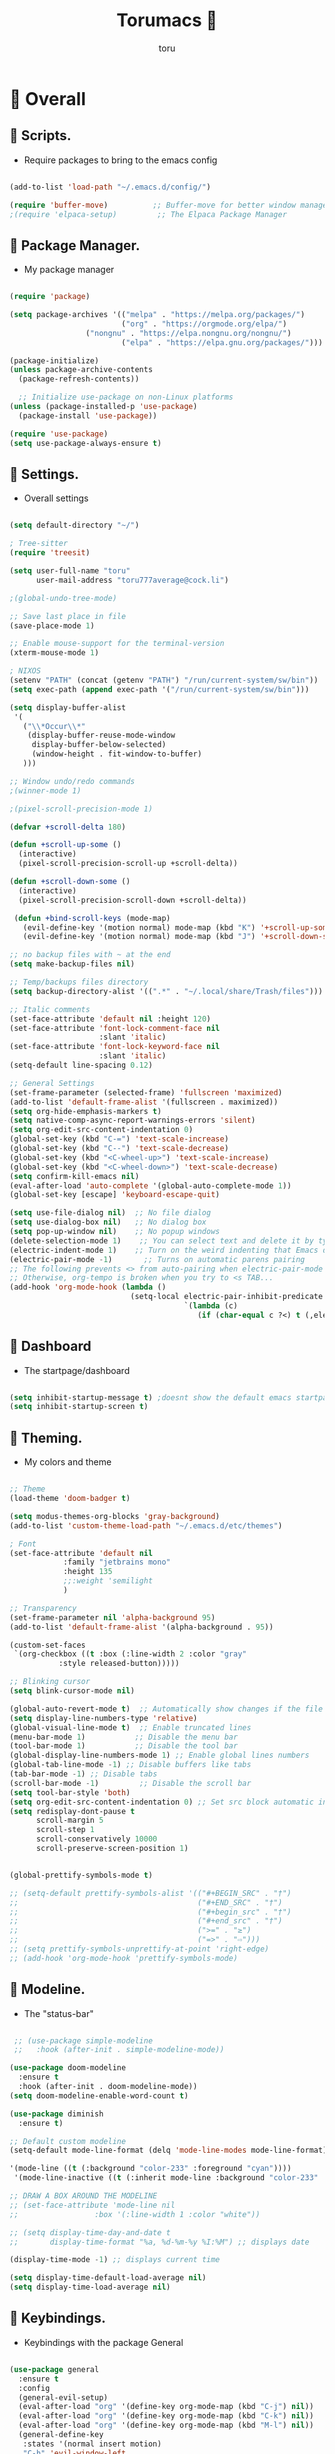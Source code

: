 :PROPERTIES:
:ID:       80a62015-df7b-4579-a867-74d59288693b
:END:
#+TITLE: Torumacs 
#+AUTHOR: toru
#+DESCRIPTION: toru config of emacs
#+STARTUP: content

*  Overall
** 󱜥 Scripts. 
- Require packages to bring to the emacs config
#+name: scripts block
#+begin_src emacs-lisp

(add-to-list 'load-path "~/.emacs.d/config/")

(require 'buffer-move)          ;; Buffer-move for better window management
;(require 'elpaca-setup)         ;; The Elpaca Package Manager

#+end_src

** 󰏖 Package Manager. 
- My package manager
#+name: package manager block
#+begin_src emacs-lisp

(require 'package)

(setq package-archives '(("melpa" . "https://melpa.org/packages/")
                         ("org" . "https://orgmode.org/elpa/")
			     ("nongnu" . "https://elpa.nongnu.org/nongnu/")
                         ("elpa" . "https://elpa.gnu.org/packages/")))

(package-initialize)
(unless package-archive-contents
  (package-refresh-contents))

  ;; Initialize use-package on non-Linux platforms
(unless (package-installed-p 'use-package)
  (package-install 'use-package))

(require 'use-package)
(setq use-package-always-ensure t)

#+end_src

** 󱁤 Settings.
- Overall settings
#+name: settings block
#+begin_src emacs-lisp

(setq default-directory "~/")

; Tree-sitter
(require 'treesit)

(setq user-full-name "toru"
      user-mail-address "toru777average@cock.li")

;(global-undo-tree-mode)

;; Save last place in file
(save-place-mode 1)

;; Enable mouse-support for the terminal-version
(xterm-mouse-mode 1)

; NIXOS
(setenv "PATH" (concat (getenv "PATH") "/run/current-system/sw/bin"))
(setq exec-path (append exec-path '("/run/current-system/sw/bin")))

(setq display-buffer-alist
 '(
   ("\\*Occur\\*"
    (display-buffer-reuse-mode-window
     display-buffer-below-selected)
     (window-height . fit-window-to-buffer)
   )))

;; Window undo/redo commands
;(winner-mode 1)

;(pixel-scroll-precision-mode 1)

(defvar +scroll-delta 180)

(defun +scroll-up-some ()
  (interactive)
  (pixel-scroll-precision-scroll-up +scroll-delta))

(defun +scroll-down-some ()
  (interactive)
  (pixel-scroll-precision-scroll-down +scroll-delta))

 (defun +bind-scroll-keys (mode-map)
   (evil-define-key '(motion normal) mode-map (kbd "K") '+scroll-up-some)
   (evil-define-key '(motion normal) mode-map (kbd "J") '+scroll-down-some))

;; no backup files with ~ at the end
(setq make-backup-files nil)

;; Temp/backups files directory
(setq backup-directory-alist '((".*" . "~/.local/share/Trash/files")))

;; Italic comments
(set-face-attribute 'default nil :height 120)
(set-face-attribute 'font-lock-comment-face nil
                    :slant 'italic)
(set-face-attribute 'font-lock-keyword-face nil
                    :slant 'italic)
(setq-default line-spacing 0.12)

;; General Settings
(set-frame-parameter (selected-frame) 'fullscreen 'maximized)
(add-to-list 'default-frame-alist '(fullscreen . maximized))
(setq org-hide-emphasis-markers t)
(setq native-comp-async-report-warnings-errors 'silent)
(setq org-edit-src-content-indentation 0)
(global-set-key (kbd "C-=") 'text-scale-increase)
(global-set-key (kbd "C--") 'text-scale-decrease)
(global-set-key (kbd "<C-wheel-up>") 'text-scale-increase)
(global-set-key (kbd "<C-wheel-down>") 'text-scale-decrease)
(setq confirm-kill-emacs nil)
(eval-after-load 'auto-complete '(global-auto-complete-mode 1))
(global-set-key [escape] 'keyboard-escape-quit)

(setq use-file-dialog nil)  ;; No file dialog
(setq use-dialog-box nil)   ;; No dialog box
(setq pop-up-window nil)    ;; No popup windows
(delete-selection-mode 1)    ;; You can select text and delete it by typing.
(electric-indent-mode 1)    ;; Turn on the weird indenting that Emacs does by default.
(electric-pair-mode -1)       ;; Turns on automatic parens pairing
;; The following prevents <> from auto-pairing when electric-pair-mode is on.
;; Otherwise, org-tempo is broken when you try to <s TAB...
(add-hook 'org-mode-hook (lambda ()
                           (setq-local electric-pair-inhibit-predicate
                                       `(lambda (c)
                                          (if (char-equal c ?<) t (,electric-pair-inhibit-predicate c))))))

#+end_src

** 󰕮 Dashboard
- The startpage/dashboard
#+name: dashboard block
#+begin_src emacs-lisp

(setq inhibit-startup-message t) ;doesnt show the default emacs startpage
(setq inhibit-startup-screen t)

#+end_src

** 󰔎 Theming.
- My colors and theme
#+name: theming block
#+begin_src emacs-lisp

;; Theme
(load-theme 'doom-badger t)

(setq modus-themes-org-blocks 'gray-background)
(add-to-list 'custom-theme-load-path "~/.emacs.d/etc/themes")

; Font
(set-face-attribute 'default nil
		    :family "jetbrains mono"
		    :height 135
		    ;;:weight 'semilight
		    )

;; Transparency
(set-frame-parameter nil 'alpha-background 95)
(add-to-list 'default-frame-alist '(alpha-background . 95))

(custom-set-faces
 `(org-checkbox ((t :box (:line-width 2 :color "gray"
           :style released-button)))))

;; Blinking cursor
(setq blink-cursor-mode nil)

(global-auto-revert-mode t)  ;; Automatically show changes if the file has changed
(setq display-line-numbers-type 'relative)
(global-visual-line-mode t)  ;; Enable truncated lines
(menu-bar-mode 1)           ;; Disable the menu bar
(tool-bar-mode 1)           ;; Disable the tool bar
(global-display-line-numbers-mode 1) ;; Enable global lines numbers
(global-tab-line-mode -1) ;; Disable buffers like tabs
(tab-bar-mode -1) ;; Disable tabs
(scroll-bar-mode -1)         ;; Disable the scroll bar
(setq tool-bar-style 'both)
(setq org-edit-src-content-indentation 0) ;; Set src block automatic indent to 0 instead of 2.
(setq redisplay-dont-pause t
      scroll-margin 5
      scroll-step 1
      scroll-conservatively 10000
      scroll-preserve-screen-position 1)


(global-prettify-symbols-mode t)

;; (setq-default prettify-symbols-alist '(("#+BEGIN_SRC" . "†")
;;                                        ("#+END_SRC" . "†")
;;                                        ("#+begin_src" . "†")
;;                                        ("#+end_src" . "†")
;;                                        (">=" . "≥")
;;                                        ("=>" . "⇨")))
;; (setq prettify-symbols-unprettify-at-point 'right-edge)
;; (add-hook 'org-mode-hook 'prettify-symbols-mode)

#+end_src

** 󱖫 Modeline.
- The "status-bar"
#+name: modeline block
#+begin_src emacs-lisp

 ;; (use-package simple-modeline
 ;;   :hook (after-init . simple-modeline-mode))

(use-package doom-modeline
  :ensure t
  :hook (after-init . doom-modeline-mode))
(setq doom-modeline-enable-word-count t)

(use-package diminish
  :ensure t)

;; Default custom modeline
(setq-default mode-line-format (delq 'mode-line-modes mode-line-format))

'(mode-line ((t (:background "color-233" :foreground "cyan"))))
 '(mode-line-inactive ((t (:inherit mode-line :background "color-233" :foreground "brightblack" :weight light))))

;; DRAW A BOX AROUND THE MODELINE
;; (set-face-attribute 'mode-line nil
;;                 :box '(:line-width 1 :color "white"))

;; (setq display-time-day-and-date t
;;       display-time-format "%a, %d-%m-%y %I:%M") ;; displays date

(display-time-mode -1) ;; displays current time

(setq display-time-default-load-average nil)
(setq display-time-load-average nil)

#+end_src

** 󰌌 Keybindings.
- Keybindings with the package General
#+name: keybindings block
#+begin_src emacs-lisp

(use-package general
  :ensure t
  :config
  (general-evil-setup)
  (eval-after-load "org" '(define-key org-mode-map (kbd "C-j") nil))
  (eval-after-load "org" '(define-key org-mode-map (kbd "C-k") nil))
  (eval-after-load "org" '(define-key org-mode-map (kbd "M-l") nil))
  (general-define-key
   :states '(normal insert motion)
   "C-h" 'evil-window-left
   "C-j" 'evil-window-down
   "C-k" 'evil-window-up
   "C-l" 'evil-window-right
   "M-l" 'org-make-olist)

  (general-create-definer user/leader-keys
    :states '(normal insert visual emacs)
    :keymaps 'override
    :prefix "SPC" ;; set 'SPC' as leader key
    :global-prefix "C-SPC") ;; access leader in insert mode
  
  (user/leader-keys
    "." '(find-file :wk "Find file")
    ;"=" '(perspective-map :wk "Perspective") ;; Lists all the perspective keybindings
    "TAB TAB" '(comment-line :wk "Comment lines")
    "u" '(universal-argument :wk "Universal argument"))

   (user/leader-keys
    "a" '(:ignore t :wk "Agenda buffers")
    "a" '(org-agenda :wk "Open the agenda"))

  (user/leader-keys
    "b" '(:ignore t :wk "Bookmarks/Buffers")
    "b r" '(recentf :wk "Recent files")
    "b d" '(bookmark-delete :wk "Delete bookmark")
    "b k" '(kill-current-buffer :wk "Kill current buffer")
    "b K" '(kill-some-buffers :wk "Kill multiple buffers")
    "b l" '(consult-bookmark :wk "List bookmarks")
    "b m" '(bookmark-set :wk "Set bookmark")
    "b n" '(next-buffer :wk "Next buffer")
    "b p" '(previous-buffer :wk "Previous buffer")
    "b x" '(revert-buffer :wk "Reload buffer")
    "b s" '(basic-save-buffer :wk "Save buffer")
    "b S" '(save-some-buffers :wk "Save multiple buffers")
    "b w" '(bookmark-save :wk "Save current bookmarks to bookmark file"))

  (user/leader-keys
    "e" '(:ignore t :wk "Eval/Export")    
    "e b" '(eval-buffer :wk "Evaluate elisp in buffer")
    "e e" '(eval-expression :wk "Evaluate and elisp expression")
    "e l" '(eval-last-sexp :wk "Evaluate elisp expression before point")
    "e r" '(eval-region :wk "Evaluate elisp in region")
    "e c" '(export-org-to-pdf-and-cleanup :wk "Pdf + cleanup")
    "e p" '(org-publish-project :wk "Org Publish Project")
    "e e" '(org-export-dispatch :wk "Org Dispatch"))
  
  (user/leader-keys
    "i" '(:ignore t :wk "Insert")
    "i d" '(org-id-get-create :wk "Insert id")
    "i n" '(increment-number-at-point :wk "Increment numbers")
    "i o" '(org-schedule :wk "Org scheduled")
    "i f" '(org-deadline :wk "Org deadline")
    "i m" '(org-time-stamp :wk "Org timestamp")
    "i t" '(org-set-tags-command :wk "Org set tags")
    "i y" '(consult-yank-from-kill-ring :wk "Kill ring")
    "i l" '(org-make-list :wk "Make automatic numerical lists")
    "i c" '(org-capture :wk "Capture")
    "i s" '(consult-yasnippet :wk "Insert snippet"))

  (user/leader-keys
    "p" '(:ignore t :wk "Projects")
    "p p" '(project-switch-project :wk "Search projects")
    "p d" '(project-find-dir :wk "Find directory project"))

  (user/leader-keys
    "r" '(:ignore t :wk "Org-Roam")
    "r b" '(org-roam-buffer-toggle :wk "Toggle buffer")
    "r f" '(org-roam-node-find :wk "Find notes")
    "r c" '(org-roam-capture :wk "Capture notes")
    "r d" '(org-roam-dailies-capture-date :wk "Capture date 'dailies'")
    "r i" '(org-roam-node-insert :wk "Insert note link"))

  (user/leader-keys
    "s" '(:ignore t :wk "Search")
    "s o" '(occur :wk "Occur")
    "s a" '(avy-goto-char :wk "Avy go to char")
    "s c" '(consult-buffer :wk "Consult global")
    "s r" '(replace-regexp :wk "Search & replace")
    "s l" '(consult-outline :wk "Travel on org-headings"))

    (user/leader-keys
    "h" '(:ignore t :wk "Help")
    "h b" '(describe-bindings :wk "Describe bindings")
    "h c" '(describe-char :wk "Describe character under cursor")
    "h d" '(:ignore t :wk "Emacs documentation")
    "h d m" '(info-emacs-manual :wk "The Emacs manual")
    "h e" '(view-echo-area-messages :wk "View echo area messages")
    "h f" '(describe-function :wk "Describe function")
    "h F" '(describe-face :wk "Describe face")
    "h i" '(info :wk "Info")
    "h I" '(describe-input-method :wk "Describe input method")
    "h k" '(describe-key :wk "Describe key")
    "h l" '(view-lossage :wk "Display recent keystrokes and the commands run")
    "h L" '(describe-language-environment :wk "Describe language environment")
    "h m" '(describe-mode :wk "Describe mode")
    "h r" '(:ignore t :wk "Reload")
    "h r r" '((lambda () (interactive)
                (load-file "~/.emacs.d/init.el"))
              :wk "Reload emacs config")
    "h t" '(consult-theme :wk "Load theme")
    "h v" '(describe-variable :wk "Describe variable")
    "h w" '(where-is :wk "Prints keybinding for command if set")
    "h x" '(describe-command :wk "Display full documentation for command"))

  (user/leader-keys
    "t" '(:ignore t :wk "Toggle")
    "t c" '(comment-line :wk "Toggle comment lines")
    "t v" '(vundo :wk "Vundo")
    "t d" '(org-todo :wk "Org-todo")
    "t t" '(treemacs :wk "Treemacs")
    "t s" '(lsp-treemacs-symbols :wk "Treemacs LSP symbols")
    "t b" '(toggle-org-buffer :wk "New scratch buffer")
    "t o" '(olivetti-mode :wk "Toggle olivetti-mode")
    "t i" '(org-toggle-inline-images :wk "Toggle images in org")
    "t n" '(display-line-numbers-mode :wk "Toggle line-numbers"))

 (user/leader-keys
    "w" '(:ignore t :wk "Windows")
    ;; Window splits
    "w c" '(evil-window-delete :wk "Close window")
    "w n" '(evil-window-new :wk "New window")
    "w s" '(evil-window-split :wk "Horizontal split window")
    "w v" '(evil-window-vsplit :wk "Vertical split window")
    "w =" '(balance-windows :wk "Balance your windows")

    ;; Window motions
    "w h" '(evil-window-left :wk "Window left")
    "w j" '(evil-window-down :wk "Window down")
    "w k" '(evil-window-up :wk "Window up")
    "w l" '(evil-window-right :wk "Window right")
    "w w" '(evil-window-next :wk "Goto next window")

    ;; Move Windows
    "w H" '(buf-move-left :wk "Buffer move left")
    "w J" '(buf-move-down :wk "Buffer move down")
    "w K" '(buf-move-up :wk "Buffer move up")
    "w L" '(buf-move-right :wk "Buffer move right"))

  (user/leader-keys
    "z" '(:ignore t :wk "Hydras")
    "z p" '(hydra-personal-files/body :wk "Hydra Personal")
    "z r" '(hydra-OrgRoam/body :wk "Hydra Org Roam")
    "z i" '(hydra-index/body :wk "Hydra Index")
    "z o" '(hydra-Timer/body :wk "Hydra Timer")
    "z t" '(hydra-toggle/body :wk "Hydra Toggle"))

)

#+end_src

** 󰙱 Eglot/LSP
#+name: eglot block
#+begin_src emacs-lisp

(use-package lsp-mode
  :ensure t)

(use-package lsp-nix
  :ensure lsp-mode
  :after (lsp-mode)
  :demand t
  :custom
  (lsp-nix-nil-formatter ["nixpkgs-fmt"]))

;; (defun jp/lsp-mode-setup ()   (setq lsp-headerline-breadcrumb-segments '(path-up-to-project file symbols))   (lsp-headerline-breadcrumb-mode))  (use-package lsp-mode   :commands (lsp lsp-deferred)   :hook (lsp-mode . jp/lsp-mode-setup)   :init   (setq lsp-keymap-prefix "C-c l")  ;; Or 'C-l', 's-l'   :config   (lsp-enable-which-key-integration t)   (setq lsp-auto-guess-root t)   (setq lsp-log-io nil)   (setq lsp-restart 'auto-restart)   (setq lsp-enable-symbol-highlighting nil)   (setq lsp-enable-on-type-formatting nil)   (setq lsp-signature-auto-activate nil)   (setq lsp-signature-render-documentation nil)   (setq lsp-headerline-breadcrumb-icons-enable t)   (setq lsp-eldoc-hook nil)   (setq lsp-modeline-code-actions-enable nil)   (setq lsp-modeline-diagnostics-enable nil)   (setq lsp-semantic-tokens-enable nil)   (setq lsp-enable-folding nil)   (setq lsp-enable-imenu nil)   (setq lsp-enable-snippet nil)   (setq read-process-output-max (* 1024 1024)) ;; 1MB   (setq lsp-treemacs-symbols-position-params '((side . right) (slot . 2) (window-width . 35)))   (setq lsp-idle-delay 0.0))  (global-set-key (kbd "<f5>") 'lsp-treemacs-symbols)  (use-package lsp-ui   :commands lsp-ui-mode   :config   (setq lsp-ui-doc-position 'at-point)   (setq lsp-ui-doc-enable nil)   (setq lsp-ui-doc-header t)   (setq lsp-ui-doc-include-signature t)   (setq lsp-ui-doc-border (face-foreground 'default))   (setq lsp-ui-sideline-show-code-actions t)   (setq lsp-ui-sideline-delay 0.05))  (use-package dap-mode   ;; Uncomment the config below if you want all UI panes to be hidden by default!   ;; :custom   ;; (lsp-enable-dap-auto-configure nil)   ;; :config   ;; (dap-ui-mode 1)   :commands dap-debug   :config   ;; Set up Node debugging   (require 'dap-node)   (dap-node-setup) ;; Automatically installs Node debug adapter if needed    ;; Bind `C-c l d` to `dap-hydra` for easy access   (general-define-key     :keymaps 'lsp-mode-map     :prefix lsp-keymap-prefix     "d" '(dap-hydra t :wk "debugger"))) (edited)


;; (use-package eglot
;;   :ensure nil
;;   :hook ((prog-mode . eglot-ensure)
;;          (eglot-managed-mode . my-prioritize-yasnippet-capf)))

;; (add-hook 'LaTeX-mode-hook 'eglot-ensure)
;; (add-hook 'html-mode-hook 'eglot-ensure)

#+end_src

** 󰧺 Bindkey.
- Using the built-in package "bind-key"
#+name: bindkey block
#+begin_src emacs-lisp

(require 'bind-key)
(bind-key* "<C-return>" 'toru/insert-item-below)
(global-set-key (kbd "C-s") 'consult-line)
(global-set-key (kbd "C-x k") 'image-kill-buffer)
(global-set-key (kbd "C-x c") 'calendar)
(global-set-key (kbd "C-x C-b") 'ibuffer)
;(global-set-key (kbd "C-x <right>") 'centaur-tabs-forward)
;(global-set-key (kbd "C-x <left>") 'centaur-tabs-backward)
;(global-set-key (kbd "C-v") 'consult-yank-pop)
;; (global-set-key (kbd "C-c <right>") 'tab-line-switch-to-next-tab)
;; (global-set-key (kbd "C-c <left>") 'tab-line-switch-to-prev-tab)
;;;(global-set-key (kbd "C-v") 'org-yank)
;; (global-set-key (kbd "C-z") 'undo-tree-undo)
;; (global-set-key (kbd "C-S-z") 'undo-tree-redo)
;; (global-set-key (kbd "C-<tab>") 'universal-argument)
;; (global-set-key (kbd "C-q") 'kill-ring-save)

(global-set-key (kbd "M-a") 'other-window)

;; (global-set-key (kbd "M-s l") 'consult-outline)
;; (global-set-key (kbd "M-s o") 'occur)
;; (global-set-key (kbd "M-y") 'scroll-up-command)

(setq scroll-preserve-screen-position 1)

;;scroll window up/down by one line
(global-set-key (kbd "M-n") (kbd "C-u 1 C-v"))
(global-set-key (kbd "M-p") (kbd "C-u 1 M-v"))

#+end_src

** 󰃭 Diary & Calendar.
#+name: diary & calendar block
#+begin_src emacs-lisp

(setq diary-file "~/pu/org/diary")

(setq calendar-view-diary-initially-flag t
      diary-number-of-entries 7
      diary-display-function #'diary-fancy-display)
(add-hook 'calendar-today-visible-hook 'calendar-mark-today)

(setq org-agenda-include-diary t)

#+end_src

** 󰛢 Functions/Hooks.
#+name: functions & hooks block
#+begin_src emacs-lisp

(defun consult-font (font)
  "Replace current font with FONT from `font-family-list'."
  (interactive
   (list
    (let ((saved-font (symbol-name (font-get (face-attribute 'default :font) :family))))
      (consult--read
       (font-family-list)
       :prompt "Font: "
       :require-match t
       :state (lambda (action font)
                (pcase action
                  ('return (consult-font (or font saved-font)))
                  ((and 'preview (guard font)) (consult-font font))))
       ))))
  (when font
    (set-face-attribute 'default nil :font (format "%s %d" font (font-get (face-attribute 'default :font) :size)))))

(defun export-org-to-pdf-and-cleanup ()
  "Export current org file to PDF, delete generated .log and .tex files, and move PDF to a specific folder."
  (interactive)
  (let* ((org-file (buffer-file-name)) 
         (pdf-folder "~/dc/") 
         (pdf-file (concat pdf-folder (file-name-base org-file) ".pdf")) 
         (default-directory (file-name-directory org-file))) ; Set default directory for export
    (org-latex-export-to-pdf) 
    (delete-file (concat (file-name-base org-file) ".log")) 
    (delete-file (concat (file-name-base org-file) ".tex"))  
    (rename-file (concat (file-name-base org-file) ".pdf") pdf-file t) 
    (message "Exported org file to PDF and cleaned up.")))

(global-set-key (kbd "C-c e") 'export-org-to-pdf-and-cleanup)

(defun new-scratch-pad ()
  "Create a new org-mode buffer for random stuff."
  (interactive)
  (progn
 (let ((buffer (generate-new-buffer "Org-scratch-buffer")))
      (switch-to-buffer buffer)
      (setq buffer-offer-save t)
      (org-mode)
      (olivetti-mode t))))

(defun toggle-org-buffer ()
  "Toggle the Org-scratch-buffer buffer"
  (interactive)
  (if (equal (buffer-name (current-buffer)) "Org-scratch-buffer")
   (if (one-window-p t)
    (switch-to-buffer (other-buffer))
        (delete-window))
    (if (get-buffer "Org-scratch-buffer")
        (if (get-buffer-window "Org-scratch-buffer")
            (progn
     (bury-buffer "Org-scratch-buffer")
     (delete-window (get-buffer-window "Org-scratch-buffer")))
    (switch-to-buffer "Org-scratch-buffer"))
   (new-scratch-pad))))

    (defun increment-number-at-point ()
      (interactive)
      (skip-chars-backward "0-9")
      (or (looking-at "[0-9]+")
          (error "No number at point"))
      (replace-match (number-to-string (1+ (string-to-number (match-string 0))))))

;; Disable line-numbers on fireplace-mode
(add-hook 'fireplace-mode-hook #'(lambda () (interactive) (display-line-numbers-mode -1)))

;; Disable line-numbers on org-agenda
(add-hook 'org-agenda-mode-hook #'(lambda () (interactive) (display-line-numbers-mode -1)))

;; Disable line-numbers on org-mode
;(add-hook 'org-mode-hook #'(lambda () (interactive) (display-line-numbers-mode -1)))

;; Disable line-numbers on pdf-view-mode
(add-hook 'pdf-view-mode-hook #'(lambda () (interactive) (display-line-numbers-mode -1)))

;; Disable line-numbers on dired buffer
(add-hook 'dired-mode-hook #'(lambda () (interactive) (display-line-numbers-mode -1)))

;; Disable line-numbers on term
(add-hook 'term-mode-hook #'(lambda () (interactive) (display-line-numbers-mode -1)))

;; Disable line-numbers on doc-view-mode
(add-hook 'doc-view-mode-hook #'(lambda () (interactive) (display-line-numbers-mode -1)))

;; Start GNUS on Emacs startup
;; (add-hook 'emacs-startup-hook
;;           (lambda ()
;;             (gnus)))

;; Create a list selecting several lines
(defun org-make-list (arg)
  (interactive "P")
  (let ((n (or arg 1)))
    (when (region-active-p)
      (setq n (count-lines (region-beginning)
                           (region-end)))
      (goto-char (region-beginning)))
    (dotimes (i n)
      (beginning-of-line)
      (insert (concat (number-to-string (1+ i)) ". "))
      (forward-line))))

;; Create list with C-Enter
(defun toru--insert-item (direction)
  (let ((context (org-element-lineage
                  (org-element-context)
                  '(table table-row headline inlinetask item plain-list)
                  t)))
    (pcase (org-element-type context)
      ;; Add a new list item (carrying over checkboxes if necessary)
      ((or `item `plain-list)
       (let ((orig-point (point)))
         ;; Position determines where org-insert-todo-heading and `org-insert-item'
         ;; insert the new list item.
         (if (eq direction 'above)
             (org-beginning-of-item)
           (end-of-line))
         (let* ((ctx-item? (eq 'item (org-element-type context)))
                (ctx-cb (org-element-property :contents-begin context))
                ;; Hack to handle edge case where the point is at the
                ;; beginning of the first item
                (beginning-of-list? (and (not ctx-item?)
                                         (= ctx-cb orig-point)))
                (item-context (if beginning-of-list?
                                  (org-element-context)
                                context))
                ;; Horrible hack to handle edge case where the
                ;; line of the bullet is empty
                (ictx-cb (org-element-property :contents-begin item-context))
                (empty? (and (eq direction 'below)
                             ;; in case contents-begin is nil, or contents-begin
                             ;; equals the position end of the line, the item is
                             ;; empty
                             (or (not ictx-cb)
                                 (= ictx-cb
                                    (1+ (point))))))
                (pre-insert-point (point)))
           ;; Insert dummy content, so that `org-insert-item'
           ;; inserts content below this item
           (when empty?
             (insert " "))
           (org-insert-item (org-element-property :checkbox context))
           ;; Remove dummy content
           (when empty?
             (delete-region pre-insert-point (1+ pre-insert-point))))))
      ;; Add a new table row
      ((or `table `table-row)
       (pcase direction
         ('below (save-excursion (org-table-insert-row t))
                 (org-table-next-row))
         ('above (save-excursion (org-shiftmetadown))
                 (toru/table-previous-row))))

      ;; Otherwise, add a new heading, carrying over any todo state, if
      ;; necessary.
      (_
       (let ((level (or (org-current-level) 1)))
         ;; I intentionally avoid `org-insert-heading' and the like because they
         ;; impose unpredictable whitespace rules depending on the cursor
         ;; position. It's simpler to express this command's responsibility at a
         ;; lower level than work around all the quirks in org's API.
         (pcase direction
           (`below
            (let (org-insert-heading-respect-content)
              (goto-char (line-end-position))
              (org-end-of-subtree)
              (insert "\n" (make-string level ?*) " ")))
           (`above
            (org-back-to-heading)
            (insert (make-string level ?*) " ")
            (save-excursion (insert "\n"))))
         (run-hooks 'org-insert-heading-hook)
         (when-let* ((todo-keyword (org-element-property :todo-keyword context))
                     (todo-type    (org-element-property :todo-type context)))
           (org-todo
            (cond ((eq todo-type 'done)
                   ;; Doesn't make sense to create more "DONE" headings
                   (car (toru-get-todo-keywords-for todo-keyword)))
                  (todo-keyword)
                  ('todo)))))))

    (when (org-invisible-p)
      (org-show-hidden-entry))
    (when (and (bound-and-true-p evil-local-mode)
               (not (evil-emacs-state-p)))
      (evil-insert 1))))

(defun toru/insert-item-below (count)
  "Inserts a new heading, table cell or item below the current one."
  (interactive "p")
  (dotimes (_ count) (toru--insert-item 'below)))

#+end_src

** 󰑕 Defalias.
- Aliases
#+name: defalias block
#+begin_src emacs-lisp

(defalias 'lp 'org-latex-export-to-pdf)
(defalias 'cf 'consult-find)
(defalias 'cr 'consult-ripgrep)
(defalias 'rc 'recentf-cleanup)
(defalias 'db 'org-roam-db-sync)
(defalias 'id 'org-roam-update-org-id-locations)
(defalias 'yes-or-no-p 'y-or-n-p)

#+end_src

** 󰏶 Abbrev.
#+name: abbrev block
#+begin_src emacs-lisp

(add-hook 'text-mode-hook 'abbrev-mode)
(add-hook 'prog-mode-hook 'abbrev-mode)

;(define-abbrev global-abbrev-table "" "")

#+end_src

** 󰗊 Ispell.
#+name: ispell block
#+begin_src emacs-lisp

(setq ispell-dictionary "es")
(setq ispell-personal-dictionary "~/.emacs.d/var/dictionary.org")

#+end_src

*  Org
** 󱗂 Settings.
- Org related modules & org settings
#+name: org settings block
#+begin_src emacs-lisp

;; Org-directory
(setq org-directory "~/pu/org/")

(setq org-ellipsis "⤵")

;; Org images
(setq org-startup-with-inline-images t)
(setq org-image-actual-width (list 400))

;(setq org-M-RET-may-split-line nil)

;; Org-timer
(setq org-clock-sound "~/ms/Beats/Audios/bonk.wav")

;; Abre el org-link en una nueva ventana en vez de un split
(setq org-link-frame-setup
      '((file . find-file)))

;; Default mode
(setq-default major-mode 'org-mode)

;; Scratch buffer default > org-mode
(setq initial-major-mode 'org-mode)

;; REQUIRE
(require 'org-id)
(require 'tempo)
(require 'ox-md)
(require 'ox-man)
(require 'ox-publish)

;; Links org files with their IDs, not their file names
(setq org-id-link-to-org-use-id t)

;; Setting RETURN key in org-mode to follow links
(setq org-return-follows-link  t)

;; Scratch buffer default message
; if you want a message, change the balue 'nil' with "YOUR MESSAGE"
(setq initial-scratch-message nil)

(add-hook 'org-mode-hook 'org-indent-mode)

(eval-after-load 'org-indent '(diminish 'org-indent-mode))

;; Tamaño de headers (titulos)
(custom-set-faces
 '(org-level-1 ((t (:inherit outline-1 :height 1.2))))
 '(org-level-2 ((t (:inherit outline-2 :height 1.1))))
 '(org-level-3 ((t (:inherit outline-3 :height 1.0))))
 '(org-level-4 ((t (:inherit outline-4 :height 1.0))))
 '(org-level-5 ((t (:inherit outline-5 :height 1.0))))
 '(org-level-6 ((t (:inherit outline-5 :height 1.0))))
 '(org-level-7 ((t (:inherit outline-5 :height 1.0)))))

  ;; Ensure that anything that should be fixed-pitch in Org files appears that way
  (set-face-attribute 'org-block nil    :foreground nil :inherit 'fixed-pitch)
  (set-face-attribute 'org-table nil    :inherit 'fixed-pitch)
  (set-face-attribute 'org-formula nil  :inherit 'fixed-pitch)
  (set-face-attribute 'org-code nil     :inherit '(shadow fixed-pitch))
  (set-face-attribute 'org-table nil    :inherit '(shadow fixed-pitch))
  (set-face-attribute 'org-verbatim nil :inherit '(shadow fixed-pitch))
  (set-face-attribute 'org-special-keyword nil :inherit '(font-lock-comment-face fixed-pitch))
  (set-face-attribute 'org-meta-line nil :inherit '(font-lock-comment-face fixed-pitch))
  (set-face-attribute 'org-checkbox nil  :inherit 'fixed-pitch)
  (set-face-attribute 'line-number nil :inherit 'fixed-pitch)
  (set-face-attribute 'line-number-current-line nil :inherit 'fixed-pitch)

#+end_src

**  Org-Agenda.
#+name: org-agenda block
#+begin_src emacs-lisp

(setq org-agenda-files '("~/pu/org/agenda.org"))

(setq org-log-done 'time) ;;put a timestamp when a TODO is done
(setq org-agenda-compact-blocks t)
(setq org-agenda-start-with-log-mode t)
(setq org-log-into-drawer t)
(setq org-agenda-window-setup 'switch-to-buffer-other-window)
(setq org-agenda-block-separator 61)
(setq org-agenda-span 'day) ;; default agenda view
(setq org-priority-faces '((?A . (:foreground "red" :weight 'bold))
                           (?B . (:foreground "yellow"))
                           (?C . (:foreground "green"))))

;; ORG TODO KEYWORDS
(setq org-todo-keywords
      '((sequence "TODO(t)" "PERIODIC(p)" "DEADLINE(l)" "NOTE(n)" "|" "CANCELLED(c@)" "DONE(d!)")))

(setq org-deadline-warning-days 21)

#+end_src

** 󰧑 Org-Roam.
#+name: org-roam block
#+begin_src emacs-lisp

;; BASE
(use-package org-roam
:ensure t
:custom
(org-roam-directory (file-truename "~/pu/org/"))
:config

; If you're using a vertical completion framework, you might want a more informative completion interface
(setq org-roam-node-display-template (concat "${title:*} " (propertize "${tags:10}" 'face 'org-tag)))
(org-roam-db-autosync-mode t))

(use-package consult-org-roam
   :ensure t
   :after org-roam
   :init
   (require 'consult-org-roam)
   ;; Activate the minor mode
   (consult-org-roam-mode 1)
   :custom
   ;; Use `ripgrep' for searching with `consult-org-roam-search'
   (consult-org-roam-grep-func #'consult-ripgrep)
   ;; Configure a custom narrow key for `consult-buffer'
   (consult-org-roam-buffer-narrow-key ?r)
   ;; Display org-roam buffers right after non-org-roam buffers
   ;; in consult-buffer (and not down at the bottom)
   (consult-org-roam-buffer-after-buffers t)
   :config
   ;; Eventually suppress previewing for certain functions
   (consult-customize
    consult-org-roam-forward-links
    :preview-key "M-."))

(use-package org-roam-ui)

(setq org-roam-ui-sync-theme t
          org-roam-ui-follow t
          org-roam-ui-update-on-save t
          org-roam-ui-open-on-start nil)

;; TEMPLATES
(setq org-roam-capture-templates
   '(

;; NOTAS
     ("n" "Notas")

     ("ne" "Estudio")

;; Filosofía
     ("nef" "Filosofía" plain (file "~/dotfiles/.emacs.d/etc/templates/notas.org")
      :if-new (file+head "1.1.1_${slug}.org" "#+title: ${title}\n")
      :unnarrowed t)

;; Tecnología
     ("net" "Tecnología" plain (file "~/dotfiles/.emacs.d/etc/templates/notas.org")
      :if-new (file+head "1.1.2_${slug}.org" "#+title: ${title}\n")
      :unnarrowed t)

;; Comunicación
     ("nec" "Comunicación" plain (file "~/dotfiles/.emacs.d/etc/templates/notas.org")
      :if-new (file+head "1.1.3_${slug}.org" "#+title: ${title}\n")
      :unnarrowed t)

;; Italiano
     ("nei" "Italiano" plain (file "~/dotfiles/.emacs.d/etc/templates/notas.org")
      :if-new (file+head "1.1.4_${slug}.org" "#+title: ${title}\n")
      :unnarrowed t)

;; Metaprendizaje
     ("nem" "Metaprendizaje" plain (file "~/dotfiles/.emacs.d/etc/templates/notas.org")
      :if-new (file+head "1.1.5_${slug}.org" "#+title: ${title}\n")
      :unnarrowed t)

;; Personal
     ("nep" "Personal" plain (file "~/dotfiles/.emacs.d/etc/templates/notas.org")
      :if-new (file+head "1.2.1_${slug}.org" "#+title: ${title}\n")
      :unnarrowed t)

;; Trabajo
     ("net" "Trabajo" plain (file "~/dotfiles/.emacs.d/etc/templates/notas.org")
      :if-new (file+head "1.4.1_${slug}.org" "#+title: ${title}\n")
      :unnarrowed t)

     ("nc" "Craft")

;; Zaralia
     ("ncz" "Zaralia" plain (file "~/dotfiles/.emacs.d/etc/templates/notas.org")
      :if-new (file+head "1.3.1_${slug}.org" "#+title: ${title}\n")
      :unnarrowed t)

;; Mindbreak
     ("ncm" "Mindbreak" plain (file "~/dotfiles/.emacs.d/etc/templates/notas.org")
      :if-new (file+head "1.3.2_${slug}.org" "#+title: ${title}\n")
      :unnarrowed t)

;; Crazy Mythos
     ("ncc" "Crazy Mythos" plain (file "~/dotfiles/.emacs.d/etc/templates/notas.org")
      :if-new (file+head "1.3.3_${slug}.org" "#+title: ${title}\n")
      :unnarrowed t)

;; Kurai Sekai
     ("nck" "Kurai Sekai" plain (file "~/dotfiles/.emacs.d/etc/templates/notas.org")
      :if-new (file+head "1.3.4_${slug}.org" "#+title: ${title}\n")
      :unnarrowed t)

     ("nb" "Baile")

;; Casino
     ("nbc" "Casino" plain (file "~/dotfiles/.emacs.d/etc/templates/notas.org")
      :if-new (file+head "1.5.1_${slug}.org" "#+title: ${title}\n")
      :unnarrowed t)

;; Sensual
     ("nbs" "Sensual" plain (file "~/dotfiles/.emacs.d/etc/templates/notas.org")
      :if-new (file+head "1.5.2_${slug}.org" "#+title: ${title}\n")
      :unnarrowed t)

;; Pacheco
     ("nbp" "pacheco" plain (file "~/dotfiles/.emacs.d/etc/templates/notas.org")
      :if-new (file+head "1.5.3_${slug}.org" "#+title: ${title}\n")
      :unnarrowed t)

;; Linea
     ("nbl" "Linea" plain (file "~/dotfiles/.emacs.d/etc/templates/notas.org")
      :if-new (file+head "1.5.4_${slug}.org" "#+title: ${title}\n")
      :unnarrowed t)

;; LIBROS
     ("l" "Libros")

;; Zaralia
     ("lz" "Zaralia")

     ("lzg" "Gran Caza" plain (file "~/dotfiles/.emacs.d/etc/templates/zaralia.org")
      :if-new (file+head "2.1.1_${slug}.org" "#+title: ${title}\n")
      :unnarrowed t)

     ("lza" "Antinaturales" plain (file "~/dotfiles/.emacs.d/etc/templates/zaralia.org")
      :if-new (file+head "2.1.2_${slug}.org" "#+title: ${title}\n")
      :unnarrowed t)

     ("lzm" "Misticismo" plain (file "~/dotfiles/.emacs.d/etc/templates/zaralia.org")
      :if-new (file+head "2.1.3_${slug}.org" "#+title: ${title}\n")
      :unnarrowed t)

     ("lzg" "Gea" plain (file "~/dotfiles/.emacs.d/etc/templates/zaralia.org")
      :if-new (file+head "2.1.4_${slug}.org" "#+title: ${title}\n")
      :unnarrowed t)

     ("lzh" "Historia" plain (file "~/dotfiles/.emacs.d/etc/templates/zaralia.org")
      :if-new (file+head "2.1.5_${slug}.org" "#+title: ${title}\n")
      :unnarrowed t)
     
;; Mindbreak
     ("lm" "Mindbreak")

     ("lmp" "Programa Jung" plain (file "~/dotfiles/.emacs.d/etc/templates/mindbreak.org")
      :if-new (file+head "2.2.1_${slug}.org" "#+title: ${title}\n")
      :unnarrowed t)

     ("lmq" "Psique" plain (file "~/dotfiles/.emacs.d/etc/templates/mindbreak.org")
      :if-new (file+head "2.2.2_${slug}.org" "#+title: ${title}\n")
      :unnarrowed t)

     ("lmf" "Profundidades" plain (file "~/dotfiles/.emacs.d/etc/templates/mindbreak.org")
      :if-new (file+head "2.2.3_${slug}.org" "#+title: ${title}\n")
      :unnarrowed t)

;; Crazy Mythos
     ("lc" "Crazy Mythos")

     ("lch" "Crazy History" plain (file "~/dotfiles/.emacs.d/etc/templates/crazymythos.org")
      :if-new (file+head "2.3.1_${slug}.org" "#+title: ${title}\n")
      :unnarrowed t)

     ("lct" "Tecnología 915" plain (file "~/dotfiles/.emacs.d/etc/templates/crazymythos.org")
      :if-new (file+head "2.3.2_${slug}.org" "#+title: ${title}\n")
      :unnarrowed t)

     ("lce" "Exteriores" plain (file "~/dotfiles/.emacs.d/etc/templates/crazymythos.org")
      :if-new (file+head "2.3.3_${slug}.org" "#+title: ${title}\n")
      :unnarrowed t)

     ("lcd" "Dimensiones" plain (file "~/dotfiles/.emacs.d/etc/templates/crazymythos.org")
      :if-new (file+head "2.3.4_${slug}.org" "#+title: ${title}\n")
      :unnarrowed t)

;; Kurai Sekai
     ("lk" "Kurai Sekai")

     ("lkm" "Mundo Oscuro" plain (file "~/dotfiles/.emacs.d/etc/templates/kuraisekai.org")
      :if-new (file+head "2.4.1_${slug}.org" "#+title: ${title}\n")
      :unnarrowed t)

     ("lkk" "Khan" plain (file "~/dotfiles/.emacs.d/etc/templates/kuraisekai.org")
      :if-new (file+head "2.4.2_${slug}.org" "#+title: ${title}\n")
      :unnarrowed t)

     ("lks" "SCPU" plain (file "~/dotfiles/.emacs.d/etc/templates/kuraisekai.org")
      :if-new (file+head "2.4.3_${slug}.org" "#+title: ${title}\n")
      :unnarrowed t)

     ("lkh" "Historia" plain (file "~/dotfiles/.emacs.d/etc/templates/kuraisekai.org")
      :if-new (file+head "2.4.4_${slug}.org" "#+title: ${title}\n")
      :unnarrowed t)

     ("lkw" "Mundo" plain (file "~/dotfiles/.emacs.d/etc/templates/kuraisekai.org")
      :if-new (file+head "2.4.5_${slug}.org" "#+title: ${title}\n")
      :unnarrowed t)

     ))

;; DAILIES
(setq org-roam-dailies-directory "~/pu/org/")
(setq org-roam-dailies-capture-templates
      '(("d" "default" entry
         "* %?"
         :target (file+head "%<%Y-%m-%d>.org"
                            "#+title: %<%Y-%m-%d>\n"))))



      ;; '(("d" "Dailies" plain (file "~/dotfiles/.emacs.d/etc/templates/dailies.org")
      ;;    :if-new (file+head "%<%Y-%m-%d>.org" "#+title: ${title}\n"))

#+end_src

** 󰜃 Org-Capture.
#+name: org-capture block
#+begin_src emacs-lisp

(setq org-capture-templates
      '(

        ("t" "Tarea" entry (file "~/pu/org/agenda.org")
         (file "~/.emacs.d/etc/templates/agenda_template.txt"))

        ("d" "Deadline" entry (file "~/pu/org/agenda.org")
         (file "~/.emacs.d/etc/templates/deadline_template.txt"))

        ("i" "Inbox" entry (file "~/pu/org/1.2.1_inbox.org")
         (file "~/.emacs.d/etc/templates/inbox_template.txt"))

        ))

#+end_src

** 󰚧 Org-Publish.
#+name: org-publish block
#+begin_src emacs-lisp

(setq org-publish-project-alist
      '(

("org-notes"
 :base-directory "~/pages/org/"
 :base-extension "org"
 :publishing-directory "../"
 :recursive t
 ;; :with-toc nil
 ;; :with-author nil
 ;; :section-numbers nil
 :publishing-function org-html-publish-to-html
 :headline-levels 4             ; Just the default for this project.
 :auto-preamble t
 )

("org" :components ("org-notes"))

      ))

(setq org-html-validation-link nil)
;(org-publish-all t)

#+end_src

** 󰈔 Org-Refile.
#+name: org-refile block
#+begin_src emacs-lisp

(setq org-refile-targets '((org-agenda-files :maxlevel . 2)))

#+end_src

** 󰨥 Org-Babel.
#+name: org-babel block
#+begin_src emacs-lisp

(use-package org-auto-tangle
  :defer t
  :hook (org-mode . org-auto-tangle-mode)
  :config
  ;(setq org-auto-tangle-default t)
  )

#+end_src

** 󱖫 Org-Toc.
#+name: org-toc block
#+begin_src emacs-lisp

(use-package toc-org
  :ensure t
  :commands toc-org-enable
  :init (add-hook 'org-mode-hook 'toc-org-enable))

(setq toc-org-max-depth 3)

#+end_src

* 󰋜 Active Pkgs

**  Evil-Mode.
#+name: evil-mode block
#+begin_src emacs-lisp

(use-package evil
  :ensure t
  :init      ;; tweak evil's configuration before loading it
  (setq evil-want-integration t  ;; This is optional since it's already set to t by default.
        evil-want-keybinding nil
        evil-vsplit-window-right t
        evil-split-window-below t
        evil-undo-system 'undo-redo)  ;; Adds vim-like C-r redo functionality
  (evil-mode))

(use-package evil-goggles
  :ensure t
  :config
  (evil-goggles-mode)

  ;; optionally use diff-mode's faces; as a result, deleted text
  ;; will be highlighed with `diff-removed` face which is typically
  ;; some red color (as defined by the color theme)
  ;; other faces such as `diff-added` will be used for other actions
  (evil-goggles-use-diff-faces))

(use-package evil-collection
  :ensure t
  :after evil
  :config
  (add-to-list 'evil-collection-mode-list 'help) ;; evilify help mode
  (evil-collection-init))
;; Using RETURN to follow links in Org/Evil
(with-eval-after-load 'evil-maps
  (define-key evil-motion-state-map (kbd "SPC") nil)
  (define-key evil-motion-state-map (kbd "RET") nil)
  (define-key evil-motion-state-map (kbd "TAB") nil))

#+end_src

** 󰉋 Dired.
#+name: dired block
#+begin_src emacs-lisp

(setq dired-clean-confirm-killing-deleted-buffers nil)
(setq dired-confirm-shell-command nil)
(setq dired-no-confirm t)
(setq dired-recursive-deletes (quote always))
(setq dired-deletion-confirmer '(lambda (x) t))
(setq dired-recursive-deletes 'always)
(setq confirm-kill-emacs nil)
(setq confirm-kill-processes nil)
(setq confirm-nonexistent-file-or-buffer nil)
(set-buffer-modified-p nil)
;; Auto-refresh dired on file change
(add-hook 'dired-mode-hook 'auto-revert-mode)

(use-package dired-open
  :ensure t
  :after dired
  :config
  (setq dired-open-extensions '(
                                ;; ("jpg" . "nsxiv")
                                ;; ("png" . "nsxiv")
                                ("svg" . "inkscape")
                                ("mp3" . "mpv")
                                ("ogg" . "mpv")
                                ("mkv" . "mpv")
                                ("gif" . "nsxiv -a")
                                ("webm" . "mpv")
                                ("mp4" . "mpv"))))
                                ;("pdf" . "zathura")

(add-hook 'dired-mode-hook
          (lambda ()
            (dired-hide-details-mode)
            (dired-sort-toggle-or-edit)))

;; Sort directories alphabeticly
(setq dired-listing-switches "-al --dired --group-directories-first -h -G")

;; (use-package dired-sidebar
;;   :ensure t
;;   :commands (dired-sidebar-toggle-sidebar))

#+end_src

**  Vertico.
#+name: vertico block
#+begin_src emacs-lisp

(use-package vertico
  :bind (:map vertico-map
         ("C-j" . vertico-next)
         ("C-k" . vertico-previous)
         ("C-f" . vertico-exit)
         :map minibuffer-local-map
         ("M-h" . dw/minibuffer-backward-kill))
  :custom
  (vertico-cycle t)
  :custom-face
  ;(vertico-current ((t (:background "#3a3f5a"))))
  :init
  (vertico-mode))

(use-package savehist
  :ensure nil
  :config
    (setq history-length 25)
    (savehist-mode 1))

(use-package orderless
  :init
  (setq completion-styles '(orderless)
        completion-category-defaults nil
        completion-category-overrides '((file (styles . (partial-completion)))))
  :config
  ;; Fix completing hostnames when using /ssh:
  (setq completion-styles '(orderless)
        completion-category-overrides '((file (styles basic partial-completion)))))

(defun dw/minibuffer-backward-kill (arg)

  "When minibuffer is completing a file name delete up to parent
folder, otherwise delete a word"
  (interactive "p")
  (if minibuffer-completing-file-name
      (if (string-match-p "/." (minibuffer-contents))
          (zap-up-to-char (- arg) ?/)
        (delete-minibuffer-contents))
      (backward-kill-word arg)))

#+end_src

** 󰈈 Consult.
#+name: consult block
#+begin_src emacs-lisp

(use-package consult
  ;; Replace bindings. Lazily loaded due by `use-package'.
  :bind (;; C-c bindings in `mode-specific-map'
         ("C-c M-x" . consult-mode-command)
         ([remap Info-search] . consult-info)

         ;; C-x bindings in `ctl-x-map'
         ("C-x b" . consult-buffer)                ;; orig. switch-to-buffer
         ("C-x r b" . consult-bookmark)            ;; orig. bookmark-jump
         ("C-x p b" . consult-project-buffer)      ;; orig. project-switch-to-buffer

         ;; Other custom bindings
         ("M-y" . consult-yank-pop)                ;; orig. yank-pop

         ;; M-g bindings in `goto-map'
         ;("M-g m" . consult-mark)
         ;("M-g i" . consult-imenu)
         ("M-g g" . consult-goto-line)             ;; orig. goto-line

         ;; M-s bindings in `search-map'
         ;("M-s g" . consult-git-grep)
         ("M-s f" . consult-find)                  ;; Alternative: consult-fd
         ("M-s r" . consult-ripgrep)
         ("M-s u" . consult-focus-lines))

  ;; Enable automatic preview at point in the *Completions* buffer. This is
  ;; relevant when you use the default completion UI.
  :hook (completion-list-mode . consult-preview-at-point-mode)

  ;; The :init configuration is always executed (Not lazy)
  :init

  ;; Optionally configure the register formatting. This improves the register
  ;; preview for `consult-register', `consult-register-load',
  ;; `consult-register-store' and the Emacs built-ins.
  (setq register-preview-delay 0.5
        register-preview-function #'consult-register-format)

  ;; Optionally tweak the register preview window.
  ;; This adds thin lines, sorting and hides the mode line of the window.
  (advice-add #'register-preview :override #'consult-register-window)

  ;; Use Consult to select xref locations with preview
  (setq xref-show-xrefs-function #'consult-xref
        xref-show-definitions-function #'consult-xref)

  ;; Configure other variables and modes in the :config section,
  ;; after lazily loading the package.
  :config

  ;; Optionally configure preview. The default value
  ;; is 'any, such that any key triggers the preview.
  ;; (setq consult-preview-key 'any)
  ;; (setq consult-preview-key "M-.")
  ;; (setq consult-preview-key '("S-<down>" "S-<up>"))
  ;; For some commands and buffer sources it is useful to configure the
  ;; :preview-key on a per-command basis using the `consult-customize' macro.
  (consult-customize
   consult-theme :preview-key '(:debounce 0.2 any)
   consult-ripgrep consult-git-grep consult-grep
   consult-bookmark consult-recent-file consult-xref
   consult--source-bookmark consult--source-file-register
   consult--source-recent-file consult--source-project-recent-file
   ;; :preview-key "M-."
   :preview-key '(:debounce 0.4 any))

  ;; Optionally configure the narrowing key.
  ;; Both < and C-+ work reasonably well.
  (setq consult-narrow-key "<") ;; "C-+"

)

#+end_src

** 󱦟 Corfu & Cape.
#+name: corfu & cape block
#+begin_src emacs-lisp

(use-package corfu
  ;; TAB-and-Go customizations
  :custom
  (corfu-cycle t)                 ; Allows cycling through candidates
  (corfu-auto t)                  ; Enable auto completion
  (corfu-auto-prefix 1)
  (corfu-auto-delay 0.2)
  (corfu-popupinfo-delay '(0.5 . 0.5))
  (corfu-preview-current 'insert) ; insert previewed candidate
  (corfu-preselect 'prompt)
  (corfu-on-exact-match nil)      ; Don't auto expand tempel snippets
  (corfu-min-width 40)
  (corfu-max-width corfu-min-width)     ; Always have the same width
  (corfu-count 14)

  ;; Use TAB for cycling, default is `corfu-complete'.
  :bind
  (:map corfu-map
        ("TAB" . corfu-next)
        ([tab] . corfu-next)
        ("S-TAB" . corfu-previous)
        ([backtab] . corfu-previous))

  :init
  (global-corfu-mode)
  (corfu-history-mode)
  (corfu-popupinfo-mode) ; Popup completion info

  :config
  (add-hook 'eshell-mode-hook
            (lambda () (setq-local corfu-quit-at-boundary t
                                   corfu-quit-no-match t
                                   corfu-auto nil)
              (corfu-mode))
            nil
            t)
  )

(use-package corfu-doc
  :after corfu
  :config
  (define-key corfu-map (kbd "M-p") #'corfu-doc-scroll-down) ;; corfu-next
  (define-key corfu-map (kbd "M-n") #'corfu-doc-scroll-up)  ;; corfu-previous
  ;; (setq corfu-doc-display-within-parent-frame nil)
  (add-hook 'corfu-mode-hook #'corfu-doc-mode))

(use-package kind-icon
  :ensure t
  :after corfu
  ;:custom
  ; (kind-icon-blend-background t)
  ; (kind-icon-default-face 'corfu-default) ; only needed with blend-background
  :config
  (add-to-list 'corfu-margin-formatters #'kind-icon-margin-formatter))

(use-package svg-lib
  :ensure t)

(setq kind-icon-mapping
      '((array          "a"   :icon "symbol-array"       :face font-lock-type-face              :collection "vscode")
        (boolean        "b"   :icon "symbol-boolean"     :face font-lock-builtin-face           :collection "vscode")
        (color          "#"   :icon "symbol-color"       :face success                          :collection "vscode")
        (command        "cm"  :icon "chevron-right"      :face default                          :collection "vscode")
        (constant       "co"  :icon "symbol-constant"    :face font-lock-constant-face          :collection "vscode")
        (class          "c"   :icon "symbol-class"       :face font-lock-type-face              :collection "vscode")
        (constructor    "cn"  :icon "symbol-method"      :face font-lock-function-name-face     :collection "vscode")
        (enum           "e"   :icon "symbol-enum"        :face font-lock-builtin-face           :collection "vscode")
        (enummember     "em"  :icon "symbol-enum-member" :face font-lock-builtin-face           :collection "vscode")
        (enum-member    "em"  :icon "symbol-enum-member" :face font-lock-builtin-face           :collection "vscode")
        (event          "ev"  :icon "symbol-event"       :face font-lock-warning-face           :collection "vscode")
        (field          "fd"  :icon "symbol-field"       :face font-lock-variable-name-face     :collection "vscode")
        (file           "f"   :icon "symbol-file"        :face font-lock-string-face            :collection "vscode")
        (folder         "d"   :icon "folder"             :face font-lock-doc-face               :collection "vscode")
        (function       "f"   :icon "symbol-method"      :face font-lock-function-name-face     :collection "vscode")
        (interface      "if"  :icon "symbol-interface"   :face font-lock-type-face              :collection "vscode")
        (keyword        "kw"  :icon "symbol-keyword"     :face font-lock-keyword-face           :collection "vscode")
        (macro          "mc"  :icon "lambda"             :face font-lock-keyword-face)
        (magic          "ma"  :icon "lightbulb-autofix"  :face font-lock-builtin-face           :collection "vscode")
        (method         "m"   :icon "symbol-method"      :face font-lock-function-name-face     :collection "vscode")
        (module         "{"   :icon "file-code-outline"  :face font-lock-preprocessor-face)
        (numeric        "nu"  :icon "symbol-numeric"     :face font-lock-builtin-face           :collection "vscode")
        (operator       "op"  :icon "symbol-operator"    :face font-lock-comment-delimiter-face :collection "vscode")
        (param          "pa"  :icon "gear"               :face default                          :collection "vscode")
        (property       "pr"  :icon "symbol-property"    :face font-lock-variable-name-face     :collection "vscode")
        (reference      "rf"  :icon "library"            :face font-lock-variable-name-face     :collection "vscode")
        (snippet        "S"   :icon "symbol-snippet"     :face font-lock-string-face            :collection "vscode")
        (string         "s"   :icon "symbol-string"      :face font-lock-string-face            :collection "vscode")
        (struct         "%"   :icon "symbol-structure"   :face font-lock-variable-name-face     :collection "vscode")
        (text           "tx"  :icon "symbol-key"         :face font-lock-doc-face               :collection "vscode")
        (typeparameter  "tp"  :icon "symbol-parameter"   :face font-lock-type-face              :collection "vscode")
        (type-parameter "tp"  :icon "symbol-parameter"   :face font-lock-type-face              :collection "vscode")
        (unit           "u"   :icon "symbol-ruler"       :face font-lock-constant-face          :collection "vscode")
        (value          "v"   :icon "symbol-enum"        :face font-lock-builtin-face           :collection "vscode")
        (variable       "va"  :icon "symbol-variable"    :face font-lock-variable-name-face     :collection "vscode")
        (t              "."   :icon "question"           :face font-lock-warning-face           :collection "vscode")))

;; Enable auto completion and configure quitting
(setq corfu-auto t
      corfu-quit-no-match 'separator) ;; or t

;; Make ‘lsp-completion-at-point’ nonexclusive
(advice-add #'lsp-completion-at-point :around
  (lambda (orig-fn)
    (cape-wrap-properties orig-fn :exclusive 'no)))

(setq lsp-completion-provider :none)
(defun corfu-lsp-setup ()
  (setq-local completion-styles '(orderless)
              completion-category-defaults nil))
(add-hook 'lsp-mode-hook #'corfu-lsp-setup)

(use-package cape
  :ensure t
  ;; Alternative prefix keys: C-c p, M-p, M-+, ...
  :bind (("C-c p p" . completion-at-point) ;; capf
         ("C-c p /" . complete-tag)        ;; etags
         ("C-c p d" . cape-dabbrev)        ;; or dabbrev-completion
         ("C-c p h" . cape-history)
         ("C-c p f" . cape-file)
         ("C-c p k" . cape-keyword)
         ("C-c p s" . cape-elisp-symbol)
         ("C-c p e" . cape-elisp-block)
         ("C-c p a" . cape-abbrev)
         ("C-c p l" . cape-line)
         ("C-c p w" . cape-dict)
         ("C-c p :" . cape-emoji)
         ("C-c p t" . cape-tex)
         ("C-c p _" . cape-tex)
         ("C-c p ^" . cape-tex)
         ("C-c p &" . cape-sgml)
         ("C-c p r" . cape-rfc1345))
  :init
  ;; Add to the global default value of `completion-at-point-functions' which is
  ;; used by `completion-at-point'.  The order of the functions matters, the
  ;; first function returning a result wins.  Note that the list of buffer-local
  ;; completion functions takes precedence over the global list.
  (add-to-list 'completion-at-point-functions #'cape-dabbrev)
  (add-to-list 'completion-at-point-functions #'cape-file)
  (add-to-list 'completion-at-point-functions #'cape-elisp-block)
  (add-to-list 'completion-at-point-functions #'cape-tex)
  ;;(add-to-list 'completion-at-point-functions #'cape-history)
  ;;(add-to-list 'completion-at-point-functions #'cape-keyword)
  ;;(add-to-list 'completion-at-point-functions #'cape-sgml)
  ;;(add-to-list 'completion-at-point-functions #'cape-rfc1345)
  ;;(add-to-list 'completion-at-point-functions #'cape-abbrev)
  ;;(add-to-list 'completion-at-point-functions #'cape-dict)
  ;;(add-to-list 'completion-at-point-functions #'cape-elisp-symbol)
  ;;(add-to-list 'completion-at-point-functions #'cape-line)
)

;; Use Dabbrev with Corfu!
 (use-package dabbrev
   ;; Swap M-/ and C-M-/
   :bind (("M-/" . dabbrev-completion)
          ("C-M-/" . dabbrev-expand))
   :config
   (add-to-list 'dabbrev-ignored-buffer-regexps "\\` ")
   ;; Since 29.1, use `dabbrev-ignored-buffer-regexps' on older.
   (add-to-list 'dabbrev-ignored-buffer-modes 'doc-view-mode)
   (add-to-list 'dabbrev-ignored-buffer-modes 'pdf-view-mode))

(use-package yasnippet-capf
  :after cape
  :config
  (add-to-list 'completion-at-point-functions #'yasnippet-capf))

(defun my/eglot-capf ()
  (setq-local completion-at-point-functions
              (list (cape-super-capf
                     #'cape-yasnippet
                     #'eglot-completion-at-point))))

(add-hook 'eglot-managed-mode-hook #'my/eglot-capf)

#+end_src

** 󰖇 Avy.
#+name: avy block
#+begin_src emacs-lisp

(use-package avy
  :ensure t)

#+end_src

**  Treemacs
#+begin_src emacs-lisp
(use-package treemacs
  :ensure t
  :defer t
  :init
  (with-eval-after-load 'winum
    (define-key winum-keymap (kbd "M-0") #'treemacs-select-window))
  :config
  (progn
    (setq treemacs-collapse-dirs                   (if treemacs-python-executable 3 0)
          treemacs-deferred-git-apply-delay        0.5
          treemacs-directory-name-transformer      #'identity
          treemacs-display-in-side-window          t
          treemacs-eldoc-display                   'simple
          treemacs-file-event-delay                2000
          treemacs-file-extension-regex            treemacs-last-period-regex-value
          treemacs-file-follow-delay               0.2
          treemacs-file-name-transformer           #'identity
          treemacs-follow-after-init               t
          treemacs-expand-after-init               t
          treemacs-find-workspace-method           'find-for-file-or-pick-first
          treemacs-git-command-pipe                ""
          treemacs-goto-tag-strategy               'refetch-index
          treemacs-header-scroll-indicators        '(nil . "^^^^^^")
          treemacs-hide-dot-git-directory          t
          treemacs-indentation                     2
          treemacs-indentation-string              " "
          treemacs-is-never-other-window           nil
          treemacs-max-git-entries                 5000
          treemacs-missing-project-action          'ask
          treemacs-move-files-by-mouse-dragging    t
          treemacs-move-forward-on-expand          nil
          treemacs-no-png-images                   nil
          treemacs-no-delete-other-windows         t
          treemacs-project-follow-cleanup          nil
          treemacs-persist-file                    (expand-file-name ".cache/treemacs-persist" user-emacs-directory)
          treemacs-position                        'left
          treemacs-read-string-input               'from-child-frame
          treemacs-recenter-distance               0.1
          treemacs-recenter-after-file-follow      nil
          treemacs-recenter-after-tag-follow       nil
          treemacs-recenter-after-project-jump     'always
          treemacs-recenter-after-project-expand   'on-distance
          treemacs-litter-directories              '("/node_modules" "/.venv" "/.cask")
          treemacs-project-follow-into-home        nil
          treemacs-show-cursor                     nil
          treemacs-show-hidden-files               t
          treemacs-silent-filewatch                nil
          treemacs-silent-refresh                  nil
          treemacs-sorting                         'alphabetic-asc
          treemacs-select-when-already-in-treemacs 'move-back
          treemacs-space-between-root-nodes        t
          treemacs-tag-follow-cleanup              t
          treemacs-tag-follow-delay                1.5
          treemacs-text-scale                      nil
          treemacs-user-mode-line-format           nil
          treemacs-user-header-line-format         nil
          treemacs-wide-toggle-width               70
          treemacs-width                           35
          treemacs-width-increment                 1
          treemacs-width-is-initially-locked       t
          treemacs-workspace-switch-cleanup        nil)

    ;; The default width and height of the icons is 22 pixels. If you are
    ;; using a Hi-DPI display, uncomment this to double the icon size.
    ;;(treemacs-resize-icons 44)

    (treemacs-follow-mode t)
    (treemacs-filewatch-mode t)
    (treemacs-fringe-indicator-mode 'always)
    (when treemacs-python-executable
      (treemacs-git-commit-diff-mode t))

    (pcase (cons (not (null (executable-find "git")))
                 (not (null treemacs-python-executable)))
      (`(t . t)
       (treemacs-git-mode 'deferred))
      (`(t . _)
       (treemacs-git-mode 'simple)))

    (treemacs-hide-gitignored-files-mode nil))
  :bind
  (:map global-map
        ("M-0"       . treemacs-select-window)
        ("C-x t 1"   . treemacs-delete-other-windows)
        ("C-x t t"   . treemacs)
        ("C-x t d"   . treemacs-select-directory)
        ("C-x t B"   . treemacs-bookmark)
        ("C-x t C-t" . treemacs-find-file)
        ("C-x t M-t" . treemacs-find-tag)))

(setq treemacs-position 'right)
(setq lsp-treemacs-symbols-position-params `((side . right) (slot . 2) (window-width . 35)))

(use-package treemacs-evil
  :after (treemacs evil)
  :ensure t)

(use-package treemacs-icons-dired
  :hook (dired-mode . treemacs-icons-dired-enable-once)
  :ensure t)

(use-package lsp-treemacs
  :ensure t)

;; (use-package treemacs-projectile
;;   :after (treemacs projectile)
;;   :ensure t)

;; (use-package treemacs-magit
;;   :after (treemacs magit)
;;   :ensure t)

;; (use-package treemacs-persp ;;treemacs-perspective if you use perspective.el vs. persp-mode
;;   :after (treemacs persp-mode) ;;or perspective vs. persp-mode
;;   :ensure t
;;   :config (treemacs-set-scope-type 'Perspectives))

;; (use-package treemacs-tab-bar ;;treemacs-tab-bar if you use tab-bar-mode
;;   :after (treemacs)
;;   :ensure t
;;   :config (treemacs-set-scope-type 'Tabs))

#+end_src

**  Hydra.
#+name: hydra block
#+begin_src emacs-lisp

(use-package hydra
  :ensure t)

(use-package major-mode-hydra
  :after hydra)

(pretty-hydra-define hydra-personal-files
  (:hint nil :color teal :quit-key "q")

  ("Agenda"
   (("t" (find-file "~/pu/org/todos.org") "Tareas")
    ("s" (find-file "~/pu/org/periodic.org") "Periodicos")
    ("a" (find-file "~/pu/org/aniversarios.org") "Aniversarios"))

   "Personal"
   (("b" (find-file "~/pu/org/1.2.1_second_brain.org") "Second Brain"))))

(global-set-key (kbd "<f1>") 'hydra-personal-files/body)

(pretty-hydra-define hydra-OrgRoam
  (:color amaranth :quit-key "q")

  ("Org Roam"
   (("f" org-roam-node-find "Find node")
    ("c" org-roam-capture "Capture node")
    ("t" org-roam-buffer-toggle "Toggle buffer node")
    ("u" org-roam-ui-open "Open Roam UI")
    ("d" org-roam-dailies-capture-date "Capture date node")
    ("i" org-roam-node-insert "Insert node"))

  "Consult + Roam"
   (("l" consult-org-roam-foward-links "Fowardlinks")
    ("b" consult-org-roam-backlinks "Backlinks")
    ("s" consult-org-roam-search "Search in nodes"))))

(global-set-key (kbd "<f4>") 'hydra-OrgRoam/body)

(pretty-hydra-define hydra-toggle
  (:color amaranth :quit-key "q")

  ("Basic"
   (("n" display-line-numbers-mode "Line Numbers" :toggle t)
    ("r" rainbow-mode "Rainbow Mode" :toggle t)
    ("o" olivetti-mode "Olivetti Mode" :toggle t))

   "Highlight"
   (("l" hl-line-mode "Hl-Line" :toggle t)
    ("t" hl-todo-mode "Hl-TODO" :toggle t))))

(global-set-key (kbd "<f2>") 'hydra-toggle/body)

(pretty-hydra-define hydra-index
  (:hint nil :color teal :quit-key "q")

  ("Notas"
   (("i" (find-file "~/pu/org/1.0_Index_Index.org") "Index Index")
    ("e" (find-file "~/pu/org/1.1_Estudio_Index.org") "Estudio Index")
    ("p" (find-file "~/pu/org/1.2_Personal_Index.org") "Personal Index")
    ("f" (find-file "~/pu/org/1.3_Craft_Index.org") "Craft Index")
    ("t" (find-file "~/pu/org/1.4_Trabajo_Index.org") "Trabajo Index")
    ("b" (find-file "~/pu/org/1.5_Baile_Index.org") "Baile Index"))

   "Libros"
   (("z" (find-file "~/pu/org/2.0_Zaralia_Index.org") "Zaralia Index")
    ("m" (find-file "~/pu/org/2.0_Mindbreak_Index.org") "Mindbreak Index")
    ("k" (find-file "~/pu/org/2.0_Kurai_Sekai_Index.org") "Kurai Sekai Index")
    ("c" (find-file "~/pu/org/2.0_Crazy_Mythos_Index.org") "Crazy Mythos Index"))))

(global-set-key (kbd "<f3>") 'hydra-index/body)

(pretty-hydra-define hydra-Timer
  (:color amaranth :quit-key "q")

  ("Org-Timer"
   (("s" org-timer-set-timer "Set a Timer")
    ("p" org-timer-pause-or-continue "Pause/continue a timer")
    ("k" org-timer-stop "Kill a timer"))))

(global-set-key (kbd "<f5>") 'hydra-Timer/body)


#+end_src

**  Olivetti.
#+name: olivetti block
#+begin_src emacs-lisp

(use-package olivetti)

(setq olivetti-body-width 100)

#+end_src

** 󰙅 Vundo.
#+name: vundo block
#+begin_src emacs-lisp

(use-package vundo)

#+end_src

** 󰺴 Which-key.
#+name: which-key block
#+begin_src emacs-lisp

(use-package which-key
  :ensure t
  :init
  (which-key-mode 1)
  :diminish
  :config
  (setq which-key-side-window-location 'bottom
        which-key-sort-order #'which-key-key-order-alpha
        which-key-allow-imprecise-window-fit nil
        which-key-sort-uppercase-first nil
        which-key-add-column-padding 1
        which-key-max-display-columns nil
        which-key-min-display-lines 6
        which-key-side-window-slot -10
        which-key-side-window-max-height 0.25
        which-key-idle-delay 0.8
        which-key-max-description-length 25
        which-key-allow-imprecise-window-fit nil
        which-key-separator " > " ))
#+end_src

** 󰔣 Snippets.
#+name: snippets block
#+begin_src emacs-lisp

(setq-default abbrev-mode 1)

(use-package yasnippet
  :ensure t
  :defer 2
  :hook ((prog-mode . yas-minor-mode)
         (conf-mode . yas-minor-mode)
         (text-mode . yas-minor-mode)
         (snippet-mode . yas-minor-mode))
  :config
  :init
  (yas-global-mode 1))
(add-hook 'emacs-startup-hook (lambda () (yas-load-directory "~/.emacs.d/snippets")))

(yas-reload-all)

(use-package yasnippet-snippets
  :ensure t
  :after (yasnippet))

(use-package consult-yasnippet)

#+end_src

*  Passive Pkgs

**  All-the-icons.
#+name: all-the-icons block
#+begin_src emacs-lisp

(use-package all-the-icons
  :ensure t
  :if(display-graphic-p))

(use-package nerd-icons
  :ensure t)

(use-package all-the-icons-completion
  :ensure t
  ;(:host github :branch "master" :repo "MintSoup/all-the-icons-completion")
  :config
  (all-the-icons-completion-mode)
  (add-hook 'marginalia-mode-hook #'all-the-icons-completion-marginalia-setup))

 (use-package all-the-icons-dired
   :hook (dired-mode . (lambda () (all-the-icons-dired-mode t))))

;; (use-package nerd-icons-dired
;;   :hook
;;   (dired-mode . nerd-icons-dired-mode))

;; (setq nerd-icons-dired-mode t)

#+end_src

**  AucteX.
#+name: auctex block
#+begin_src emacs-lisp

(use-package auctex)

(use-package tex
  :defer t
  :ensure auctex
  :mode
  ("\\.tex\\'" . latex-mode)
  :init (add-hook 'latex-mode-hook
                  (lambda ()  (interactive) (outline-minor-mode)
                    (setq-local page-delimiter "\\\\section\\**{")
                    (setq-local outline-regexp "\\\\\\(sub\\)*section\\**{")
                    (outline-hide-sublevels 3)
                    ))
  :defines (TeX-auto-save
            TeX-parse-self
            TeX-electric-escape
            TeX-PDF-mode
            TeX-source-correlate-method
            TeX-newline-function
            TeX-view-program-list
            TeX-view-program-selection
            TeX-mode-map))

(use-package cdlatex)
(add-hook 'LaTeX-mode-hook 'turn-on-cdlatex)   ; with AUCTeX LaTeX mode

#+end_src

** 󱄅 Nix-mode.
#+name: nix-mode block
#+begin_src emacs-lisp

;; (use-package nix-mode
;;   :mode "\\.nix\\'")

(use-package nix-mode
  :hook (nix-mode . lsp-deferred)
  :ensure t)


#+end_src

**  No-littering.
#+name: No-littering block
#+begin_src emacs-lisp

(use-package no-littering)

;; no-littering doesn't set this by default so we must place
;; auto save files in the same path as it uses for sessions
(setq auto-save-file-name-transforms
      `((".*" ,(no-littering-expand-var-file-name "auto-save/") t)))

#+end_src

**  highlight-indent-guides.
#+name: highlight-indent-guides block
#+begin_src emacs-lisp

(use-package highlight-indent-guides
  :config
    (setq highlight-indent-guides-method 'character)
    (setq highlight-indent-guides-auto-enabled nil)

    (set-face-background 'highlight-indent-guides-odd-face "darkgray")
    (set-face-background 'highlight-indent-guides-even-face "dimgray")
    (set-face-foreground 'highlight-indent-guides-character-face "#458588")
    :init (add-hook 'prog-mode-hook 'highlight-indent-guides-mode))

#+end_src

** 󰵼 Rainbow modes.
#+name: rainbow-modes block
#+begin_src emacs-lisp

(use-package rainbow-mode)

;; (add-hook 'text-mode-hook (lambda () (rainbow-mode t)))
;; (add-hook 'prog-mode-hook (lambda () (rainbow-mode t)))

(add-hook 'text-mode-hook 'rainbow-mode)
(add-hook 'prog-mode-hook 'rainbow-mode)

(use-package rainbow-delimiters
  :hook ((emacs-lisp-mode . rainbow-delimiters-mode)
         (clojure-mode . rainbow-delimiters-mode)))

#+end_src

**  Marginalia.
#+name: marginalia block
#+begin_src emacs-lisp

(use-package marginalia
  :after vertico
  :ensure t
  :custom
  (marginalia-annotators '(marginalia-annonators-heavy marginalia-annotators-light nil))
  :init
  (marginalia-mode))

#+end_src

** 󰓆 Flycheck.
#+name: flycheck block
#+begin_src emacs-lisp

(use-package flycheck
  :ensure t
  :defer t
  :diminish
  :init (global-flycheck-mode))

#+end_src

** Hl-TODO.
#+name: hl-TODO block
#+begin_src emacs-lisp

(use-package hl-todo
  :ensure t
  :hook ((org-mode . hl-todo-mode)
         (prog-mode . hl-todo-mode)))

(setq hl-todo-highlight-punctuation ":")
(setq hl-todo-keyword-faces
      '(("TODO"       . "#ff4500")
        ("DONE"       . "#00ff00")
        ("CANCELLED"  . "#696969")
        ("PROJ"       . "#ffd700")
        ("PLAN"       . "#4169e1")
        ("NOTE"       . "#9400d3")
        ("PERIODIC"   . "#ffffff")
        ("DEADLINE"   . "#FF0000")))

;; Enable in org-mode hl-line-mode
(add-hook 'org-mode-hook #'(lambda () (interactive) (hl-line-mode 1)))

#+end_src

